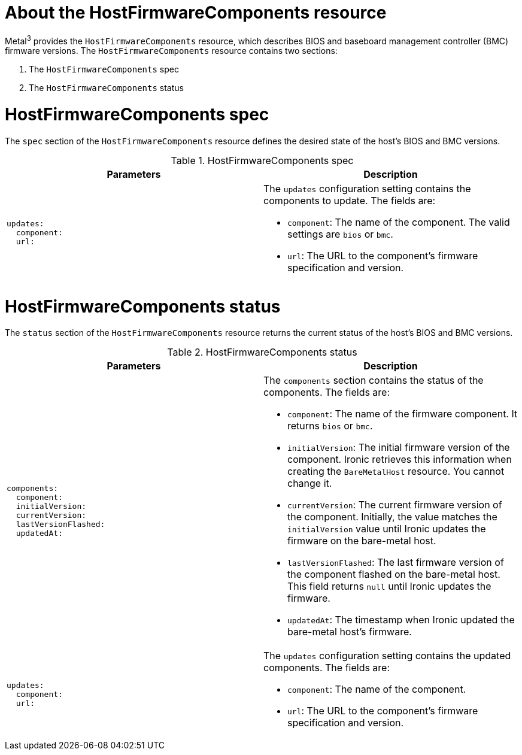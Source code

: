 // This is included in the following assemblies:
//
// * installing/installing_bare_metal/bare-metal-postinstallation-configuration.adoc

:_mod-docs-content-type: REFERENCE
[id="bmo-about-the-hostfirmwarecomponents-resource_{context}"]
= About the HostFirmwareComponents resource

Metal^3^ provides the `HostFirmwareComponents` resource, which describes BIOS and baseboard management controller (BMC) firmware versions. The `HostFirmwareComponents` resource contains two sections:

. The `HostFirmwareComponents` spec
. The `HostFirmwareComponents` status

= HostFirmwareComponents spec

The `spec` section of the `HostFirmwareComponents` resource defines the desired state of the host's BIOS and BMC versions.

.HostFirmwareComponents spec
[options="header"]
|====
|Parameters |Description

a|
----
updates:
  component:
  url:
----
a| The `updates` configuration setting contains the components to update. The fields are:

* `component`: The name of the component. The valid settings are `bios` or `bmc`.

* `url`: The URL to the component's firmware specification and version.
|====


= HostFirmwareComponents status

The `status` section of the `HostFirmwareComponents` resource returns the current status of the host's BIOS and BMC versions.

.HostFirmwareComponents status
[options="header"]
|====
|Parameters |Description

a|
----
components:
  component:
  initialVersion:
  currentVersion:
  lastVersionFlashed:
  updatedAt:
----
a| The `components` section contains the status of the components. The fields are:

* `component`: The name of the firmware component. It returns `bios` or `bmc`.

* `initialVersion`: The initial firmware version of the component. Ironic retrieves this information when creating the `BareMetalHost` resource. You cannot change it.

* `currentVersion`: The current firmware version of the component. Initially, the value matches the `initialVersion` value until Ironic updates the firmware on the bare-metal host.

* `lastVersionFlashed`: The last firmware version of the component flashed on the bare-metal host. This field returns `null` until Ironic updates the firmware.

* `updatedAt`: The timestamp when Ironic updated the bare-metal host's firmware.

a|
----
updates:
  component:
  url:
----
a| The `updates` configuration setting contains the updated components. The fields are:

* `component`: The name of the component.

* `url`: The URL to the component's firmware specification and version.
|====
